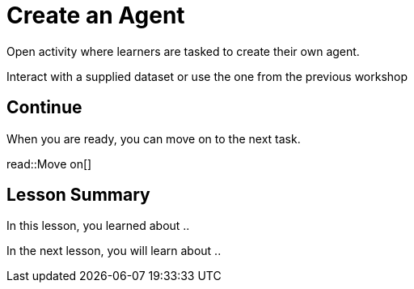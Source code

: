 = Create an Agent
:order: 10
:type: challenge
:optional: true


Open activity where learners are tasked to create their own agent.

Interact with a supplied dataset or use the one from the previous workshop



== Continue

When you are ready, you can move on to the next task.

read::Move on[]

[.summary]
== Lesson Summary

In this lesson, you learned about ..

In the next lesson, you will learn about ..